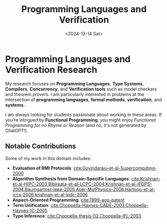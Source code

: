 #+TITLE: Programming Languages and Verification
#+DESCRIPTION: Research interests include programming languages, type systems, compilers, concurrency, and verification tools. Investigates intersections of formal methods, systems, and programming languages.
#+TAGS: programming-languages type-systems compilers concurrency verification
#+DATE: <2024-12-14 Sat>
#+TIMESTAMP: 2024-12-14T02:39:03+00:00
#+FILENAME: FormalProgrammingLanguages
#+TIME: 4
#+FEATURED: false

* Programming Languages and Verification Research

My research focuses on *Programming Languages*, *Type Systems*, *Compilers*, *Concurrency*, and *Verification tools* such as model checkers and theorem provers. I am particularly interested in problems at the intersection of *programming languages*, *formal methods*, *verification*, and *systems*.

I am always looking for students passionate about working in these areas. If you're intrigued by *Functional Programming*, you might enjoy /Functional Programming for no Rhyme or Reason/ (and no, it's not generated by ChatGPT!).

** Notable Contributions

Some of my work in this domain includes:

- *Evaluation of RMI Protocols*: [[cite:Govindaraju-et-al-Supercomputing-2000]]
- *Algorithm Synthesis from Domain-Specific Languages*: [[cite:Krishnan-et-al-HiPC-2003,Bibireata-et-al-LCPC-2004,Krishnan-et-al-IPDPS-2004,Baumgartner-ieee-2005,Auer-MolPhysics-2006,Hartono-et-al-iccs-2006,krishnan-et-al-jpdc-2006]]
- *Aspect-Oriented Programming*: [[cite:1999-aop-patent]]
- *Term Unification*: [[cite:Choppella-Haynes-CADE-2003,Choppella-Haynes-IC-2005]]
- *Type Inference*: [[cite:Choppella-thesis-02,Choppella-IFL-2003]]
